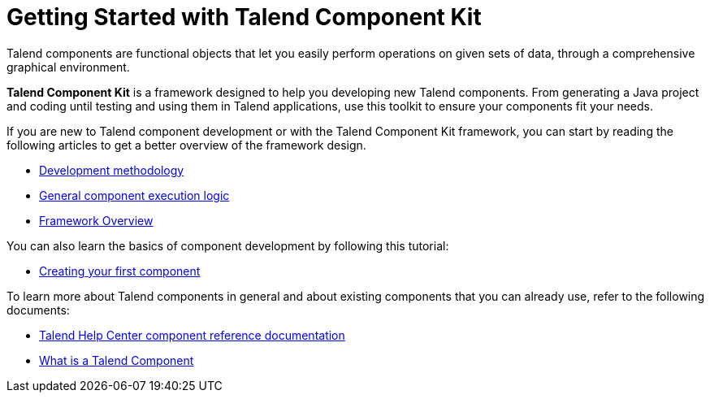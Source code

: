 = Getting Started with Talend Component Kit
:page-partial:
:page-documentationindex-index: 2000
:page-documentationindex-label: Getting Started
:page-documentationindex-icon: play-circle
:page-documentationindex-description: Get an overview of the framework and create your first component
:description: Get an overview of the Talend Component Kit framework and create your first component
:keywords: quickstart, overview, principle, description

Talend components are functional objects that let you easily perform operations on given sets of data, through a comprehensive graphical environment.

*Talend Component Kit* is a framework designed to help you developing new Talend components. From generating a Java project and coding until testing and using them in Talend applications, use this toolkit to ensure your components fit your needs.

If you are new to Talend component development or with the Talend Component Kit framework, you can start by reading the following articles to get a better overview of the framework design.

* xref:methodology-creating-components.adoc[Development methodology]
* xref:component-execution.adoc[General component execution logic]
* xref:tck-framework-overview.adoc[Framework Overview]

You can also learn the basics of component development by following this tutorial:

* xref:tutorial-create-my-first-component.adoc[Creating your first component]

To learn more about Talend components in general and about existing components that you can already use, refer to the following documents:

* https://help.talend.com/reader/PEtNf6RuyCZnH5XfH7jFow/Ugo4XS8FxBvZflLNsWADCQ[Talend Help Center component reference documentation]
* https://help.talend.com/reader/lhC9imUQ7u4EsF\~HDa3SDw/t7TqdnMHAfPh98E~h0zTjg[What is a Talend Component]
